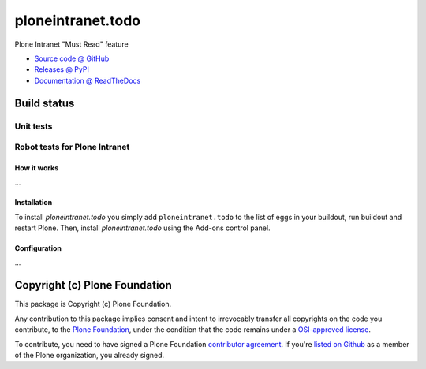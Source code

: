 ====================
ploneintranet.todo
====================

Plone Intranet "Must Read" feature

* `Source code @ GitHub <https://github.com/ebrehault/ploneintranet.todo>`_
* `Releases @ PyPI <http://pypi.python.org/pypi/ploneintranet.todo>`_
* `Documentation @ ReadTheDocs <http://ploneintranettodo.readthedocs.org>`_

Build status
------------

Unit tests
~~~~~~~~~~

.. image:: https://travis-ci.org/ploneintranet/ploneintranet.invitations.svg?branch=master
   :target: https://travis-ci.org/ploneintranet/ploneintranet.invitations
.. image:: http://jenkins.ploneintranet.net/buildStatus/icon?job=Plone%20Intranet%20Todo
    :target: http://jenkins.ploneintranet.net/job/Plone%20Intranet%20Todo/

Robot tests for Plone Intranet
~~~~~~~~~~~~~~~~~~~~~~~~~~~~~~

.. image:: http://jenkins.ploneintranet.net/buildStatus/icon?job=Plone%20Intranet%20Suite%20Master
    :target: http://jenkins.ploneintranet.net/job/Plone%20Intranet%20Suite%20Master/badge/



How it works
============

...


Installation
============

To install `ploneintranet.todo` you simply add ``ploneintranet.todo``
to the list of eggs in your buildout, run buildout and restart Plone.
Then, install `ploneintranet.todo` using the Add-ons control panel.


Configuration
=============

...


Copyright (c) Plone Foundation
------------------------------

This package is Copyright (c) Plone Foundation.

Any contribution to this package implies consent and intent to irrevocably transfer all 
copyrights on the code you contribute, to the `Plone Foundation`_, 
under the condition that the code remains under a `OSI-approved license`_.

To contribute, you need to have signed a Plone Foundation `contributor agreement`_.
If you're `listed on Github`_ as a member of the Plone organization, you already signed.

.. _Plone Foundation: https://plone.org/foundation
.. _OSI-approved license: http://opensource.org/licenses
.. _contributor agreement: https://plone.org/foundation/contributors-agreement
.. _listed on Github: https://github.com/orgs/plone/people
